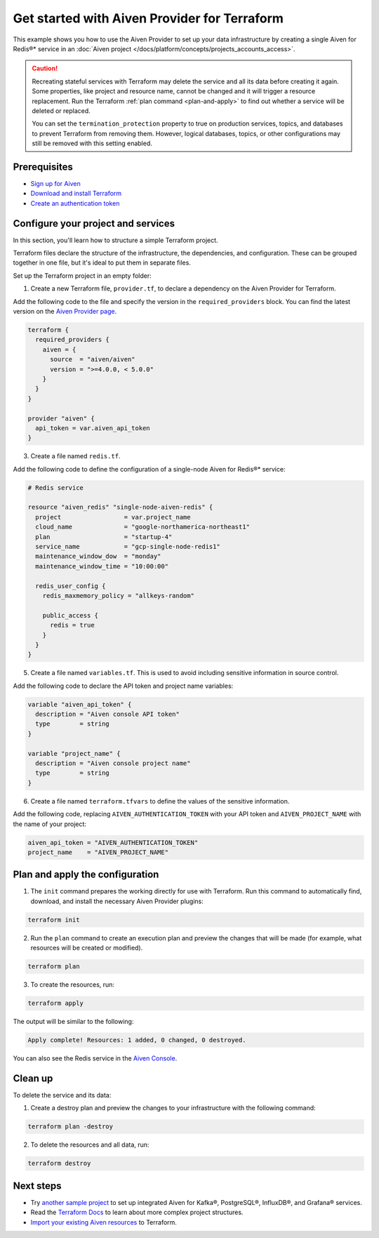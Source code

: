 Get started with Aiven Provider for Terraform
==============================================

This example shows you how to use the Aiven Provider to set up your data infrastructure by creating a single Aiven for Redis®* service in an :doc:`Aiven project </docs/platform/concepts/projects_accounts_access>`. 

.. caution::

  Recreating stateful services with Terraform may delete the service and all its data before creating it again. Some properties, like project and resource name, cannot be changed and it will trigger a resource replacement. Run the Terraform :ref:`plan command <plan-and-apply>` to find out whether a service will be deleted or replaced.

  You can set the ``termination_protection`` property to true on production services, topics, and databases to prevent Terraform from removing them. However, logical databases, topics, or other configurations may still be removed with this setting enabled.


Prerequisites  
''''''''''''''
- `Sign up for Aiven <https://console.aiven.io/signup?utm_source=github&utm_medium=organic&utm_campaign=devportal&utm_content=repo>`_ 
- `Download and install Terraform <https://www.terraform.io/downloads>`_
- `Create an authentication token <https://docs.aiven.io/docs/platform/howto/create_authentication_token.html>`_

Configure your project and services
'''''''''''''''''''''''''''''''''''

In this section, you'll learn how to structure a simple Terraform project. 

Terraform files declare the structure of the infrastructure, the dependencies, and configuration. These can be grouped together in one file, but it's ideal to put them in separate files.

Set up the Terraform project in an empty folder: 

1. Create a new Terraform file, ``provider.tf``, to declare a dependency on the Aiven Provider for Terraform.

Add the following code to the file and specify the version in the ``required_providers`` block. You can find the latest version on the `Aiven Provider page <https://registry.terraform.io/providers/aiven/aiven/latest>`_.

.. code:: terraform

  terraform {
    required_providers {
      aiven = {
        source  = "aiven/aiven"
        version = ">=4.0.0, < 5.0.0"
      }
    }
  }
  
  provider "aiven" {
    api_token = var.aiven_api_token
  }

3. Create a file named ``redis.tf``. 

Add the following code to define the configuration of a single-node Aiven for Redis®* service:

.. code:: terraform

    # Redis service
    
    resource "aiven_redis" "single-node-aiven-redis" {
      project                 = var.project_name
      cloud_name              = "google-northamerica-northeast1"
      plan                    = "startup-4"
      service_name            = "gcp-single-node-redis1"
      maintenance_window_dow  = "monday"
      maintenance_window_time = "10:00:00"
    
      redis_user_config {
        redis_maxmemory_policy = "allkeys-random"
    
        public_access {
          redis = true
        }
      }
    }
    
    
5. Create a file named ``variables.tf``. This is used to avoid including sensitive information in source control. 

Add the following code to declare the API token and project name variables:

.. code:: terraform

   variable "aiven_api_token" {
     description = "Aiven console API token"
     type        = string
   }
   
   variable "project_name" {
     description = "Aiven console project name"
     type        = string
   }
   
   
6. Create a file named ``terraform.tfvars`` to define the values of the sensitive information. 

Add the following code, replacing ``AIVEN_AUTHENTICATION_TOKEN`` with your API token and ``AIVEN_PROJECT_NAME`` with the name of your project:

.. code:: terraform

   aiven_api_token = "AIVEN_AUTHENTICATION_TOKEN"
   project_name    = "AIVEN_PROJECT_NAME"
   

.. _plan-and-apply:

Plan and apply the configuration
'''''''''''''''''''''''''''''''''

1. The ``init`` command prepares the working directly for use with Terraform. Run this command to automatically find, download, and install the necessary Aiven Provider plugins:

.. code:: bash

   terraform init 

2. Run the ``plan`` command to create an execution plan and preview the changes that will be made (for example, what resources will be created or modified).

.. code:: bash

   terraform plan

3. To create the resources, run:

.. code:: bash

   terraform apply

The output will be similar to the following:

.. code:: bash
  
  Apply complete! Resources: 1 added, 0 changed, 0 destroyed.

You can also see the Redis service in the `Aiven Console <https://console.aiven.io>`_.

Clean up
''''''''

To delete the service and its data:

1. Create a destroy plan and preview the changes to your infrastructure with the following command:

.. code:: bash

   terraform plan -destroy

2. To delete the resources and all data, run: 

.. code:: bash

   terraform destroy


Next steps 
'''''''''''
* Try `another sample project <https://github.com/aiven/terraform-provider-aiven/blob/main/sample_project/sample.tf>`_ to set up integrated Aiven for Kafka®, PostgreSQL®, InfluxDB®, and Grafana® services.

* Read the `Terraform Docs <https://www.terraform.io/language/modules/develop/structure>`_ to learn about more complex project structures.

* `Import your existing Aiven resources <https://registry.terraform.io/providers/aiven/aiven/latest/docs/guides/importing-resources>`_ to Terraform.
